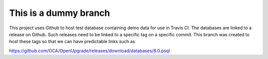 This is a dummy branch
======================

This project uses Github to host test database containing demo data for use
in Travis CI. The databases are linked to a release on Github. Such releases
need to be linked to a specific tag on a specific commit. This branch was
created to host these tags so that we can have predictable links such as

https://github.com/OCA/OpenUpgrade/releases/download/databases/8.0.psql
